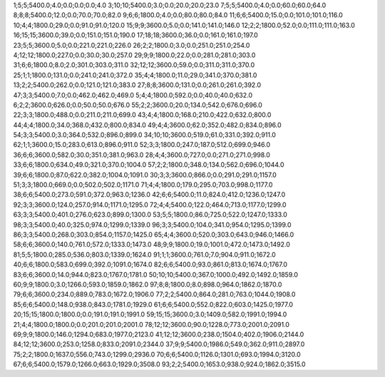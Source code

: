 1;5;5;5400.0;4.0;0.0;0.0;0.0;4.0
3;10;10;5400.0;3.0;0.0;20.0;20.0;23.0
7;5;5;5400.0;4.0;0.0;60.0;60.0;64.0
8;8;8;5400.0;12.0;0.0;70.0;70.0;82.0
9;6;6;1800.0;4.0;0.0;80.0;80.0;84.0
11;6;6;5400.0;15.0;0.0;101.0;101.0;116.0
10;4;4;1800.0;29.0;0.0;91.0;91.0;120.0
15;9;9;3600.0;5.0;0.0;141.0;141.0;146.0
12;2;2;1800.0;52.0;0.0;111.0;111.0;163.0
16;15;15;3600.0;39.0;0.0;151.0;151.0;190.0
17;18;18;3600.0;36.0;0.0;161.0;161.0;197.0
23;5;5;3600.0;5.0;0.0;221.0;221.0;226.0
26;2;2;1800.0;3.0;0.0;251.0;251.0;254.0
4;12;12;1800.0;227.0;0.0;30.0;30.0;257.0
29;9;9;1800.0;22.0;0.0;281.0;281.0;303.0
31;6;6;1800.0;8.0;2.0;301.0;303.0;311.0
32;12;12;3600.0;59.0;0.0;311.0;311.0;370.0
25;1;1;1800.0;131.0;0.0;241.0;241.0;372.0
35;4;4;1800.0;11.0;29.0;341.0;370.0;381.0
13;2;2;5400.0;262.0;0.0;121.0;121.0;383.0
27;8;8;3600.0;131.0;0.0;261.0;261.0;392.0
47;3;3;5400.0;7.0;0.0;462.0;462.0;469.0
5;4;4;1800.0;592.0;0.0;40.0;40.0;632.0
6;2;2;3600.0;626.0;0.0;50.0;50.0;676.0
55;2;2;3600.0;20.0;134.0;542.0;676.0;696.0
22;3;3;1800.0;488.0;0.0;211.0;211.0;699.0
43;4;4;1800.0;168.0;210.0;422.0;632.0;800.0
44;4;4;1800.0;34.0;368.0;432.0;800.0;834.0
49;4;4;3600.0;62.0;352.0;482.0;834.0;896.0
54;3;3;5400.0;3.0;364.0;532.0;896.0;899.0
34;10;10;3600.0;519.0;61.0;331.0;392.0;911.0
62;1;1;3600.0;15.0;283.0;613.0;896.0;911.0
52;3;3;1800.0;247.0;187.0;512.0;699.0;946.0
36;6;6;3600.0;582.0;30.0;351.0;381.0;963.0
28;4;4;3600.0;727.0;0.0;271.0;271.0;998.0
33;6;6;1800.0;634.0;49.0;321.0;370.0;1004.0
57;2;2;1800.0;348.0;134.0;562.0;696.0;1044.0
39;6;6;1800.0;87.0;622.0;382.0;1004.0;1091.0
30;3;3;3600.0;866.0;0.0;291.0;291.0;1157.0
51;3;3;1800.0;669.0;0.0;502.0;502.0;1171.0
71;4;4;1800.0;179.0;295.0;703.0;998.0;1177.0
38;6;6;5400.0;273.0;591.0;372.0;963.0;1236.0
42;6;6;5400.0;11.0;824.0;412.0;1236.0;1247.0
92;3;3;3600.0;124.0;257.0;914.0;1171.0;1295.0
72;4;4;5400.0;122.0;464.0;713.0;1177.0;1299.0
63;3;3;5400.0;401.0;276.0;623.0;899.0;1300.0
53;5;5;1800.0;86.0;725.0;522.0;1247.0;1333.0
98;3;3;5400.0;40.0;325.0;974.0;1299.0;1339.0
96;3;3;5400.0;104.0;341.0;954.0;1295.0;1399.0
86;3;3;5400.0;268.0;303.0;854.0;1157.0;1425.0
65;4;4;3600.0;520.0;303.0;643.0;946.0;1466.0
58;6;6;3600.0;140.0;761.0;572.0;1333.0;1473.0
48;9;9;1800.0;19.0;1001.0;472.0;1473.0;1492.0
81;5;5;1800.0;285.0;536.0;803.0;1339.0;1624.0
91;1;1;3600.0;761.0;7.0;904.0;911.0;1672.0
40;6;6;1800.0;583.0;699.0;392.0;1091.0;1674.0
82;6;6;5400.0;93.0;861.0;813.0;1674.0;1767.0
83;6;6;3600.0;14.0;944.0;823.0;1767.0;1781.0
50;10;10;5400.0;367.0;1000.0;492.0;1492.0;1859.0
60;9;9;1800.0;3.0;1266.0;593.0;1859.0;1862.0
97;8;8;1800.0;8.0;898.0;964.0;1862.0;1870.0
79;6;6;3600.0;234.0;889.0;783.0;1672.0;1906.0
77;2;2;5400.0;864.0;281.0;763.0;1044.0;1908.0
85;6;6;5400.0;148.0;938.0;843.0;1781.0;1929.0
61;6;6;5400.0;552.0;822.0;603.0;1425.0;1977.0
20;15;15;1800.0;1800.0;0.0;191.0;191.0;1991.0
59;15;15;3600.0;3.0;1409.0;582.0;1991.0;1994.0
21;4;4;1800.0;1800.0;0.0;201.0;201.0;2001.0
78;12;12;3600.0;90.0;1228.0;773.0;2001.0;2091.0
69;9;9;1800.0;146.0;1294.0;683.0;1977.0;2123.0
41;12;12;3600.0;238.0;1504.0;402.0;1906.0;2144.0
84;12;12;3600.0;253.0;1258.0;833.0;2091.0;2344.0
37;9;9;5400.0;1986.0;549.0;362.0;911.0;2897.0
75;2;2;1800.0;1637.0;556.0;743.0;1299.0;2936.0
70;6;6;5400.0;1126.0;1301.0;693.0;1994.0;3120.0
67;6;6;5400.0;1579.0;1266.0;663.0;1929.0;3508.0
93;2;2;5400.0;1653.0;938.0;924.0;1862.0;3515.0
